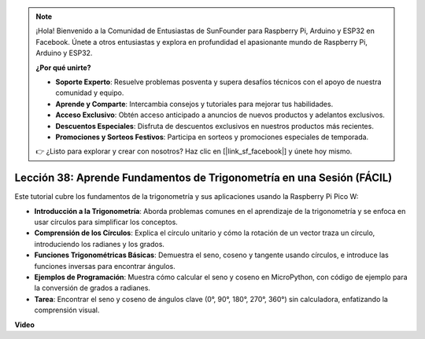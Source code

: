 .. note::

    ¡Hola! Bienvenido a la Comunidad de Entusiastas de SunFounder para Raspberry Pi, Arduino y ESP32 en Facebook. Únete a otros entusiastas y explora en profundidad el apasionante mundo de Raspberry Pi, Arduino y ESP32.

    **¿Por qué unirte?**

    - **Soporte Experto**: Resuelve problemas posventa y supera desafíos técnicos con el apoyo de nuestra comunidad y equipo.
    - **Aprende y Comparte**: Intercambia consejos y tutoriales para mejorar tus habilidades.
    - **Acceso Exclusivo**: Obtén acceso anticipado a anuncios de nuevos productos y adelantos exclusivos.
    - **Descuentos Especiales**: Disfruta de descuentos exclusivos en nuestros productos más recientes.
    - **Promociones y Sorteos Festivos**: Participa en sorteos y promociones especiales de temporada.

    👉 ¿Listo para explorar y crear con nosotros? Haz clic en [|link_sf_facebook|] y únete hoy mismo.

Lección 38: Aprende Fundamentos de Trigonometría en una Sesión (FÁCIL)
=============================================================================

Este tutorial cubre los fundamentos de la trigonometría y sus aplicaciones usando la Raspberry Pi Pico W:

* **Introducción a la Trigonometría**: Aborda problemas comunes en el aprendizaje de la trigonometría y se enfoca en usar círculos para simplificar los conceptos.
* **Comprensión de los Círculos**: Explica el círculo unitario y cómo la rotación de un vector traza un círculo, introduciendo los radianes y los grados.
* **Funciones Trigonométricas Básicas**: Demuestra el seno, coseno y tangente usando círculos, e introduce las funciones inversas para encontrar ángulos.
* **Ejemplos de Programación**: Muestra cómo calcular el seno y coseno en MicroPython, con código de ejemplo para la conversión de grados a radianes.
* **Tarea**: Encontrar el seno y coseno de ángulos clave (0°, 90°, 180°, 270°, 360°) sin calculadora, enfatizando la comprensión visual.

**Video**

.. raw:: html

    <iframe width="700" height="500" src="https://www.youtube.com/embed/KM-PhIWT-Go?si=H9b0UtHxSl1aLhps" title="YouTube video player" frameborder="0" allow="accelerometer; autoplay; clipboard-write; encrypted-media; gyroscope; picture-in-picture; web-share" allowfullscreen></iframe>
